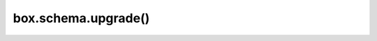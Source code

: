 ..  _box_schema-upgrade:

box.schema.upgrade()
====================

..  module:: box.schema

..  function:: box.schema.upgrade()

    If you created a database with an older Tarantool version and have now installed
    a newer version, make the request ``box.schema.upgrade()``. This updates
    Tarantool system spaces to match the currently installed version of Tarantool.

    For example, here is what happens when you run ``box.schema.upgrade()`` with a
    database created with Tarantool version 1.6.4 to version 1.7.2 (only a small
    part of the output is shown):

    ..  code-block:: tarantoolsession

        tarantool> box.schema.upgrade()
        alter index primary on _space set options to {"unique":true}, parts to [[0,"unsigned"]]
        alter space _schema set options to {}
        create view _vindex...
        grant read access to 'public' role for _vindex view
        set schema version to 1.7.0
        ---
        ...
 
    You can also put the request ``box.schema.upgrade()``
    inside a :doc:`box.once() </reference/reference_lua/box_once>` function in your Tarantool
    :ref:`initialization file <index-init_label>`.
    On startup, this will create new system spaces, update data type names (for example,
    ``num`` -> ``unsigned``, ``str`` -> ``string``) and options in Tarantool system spaces.

    See also: :ref:`box.schema.downgrade() <box_schema-downgrade>`
